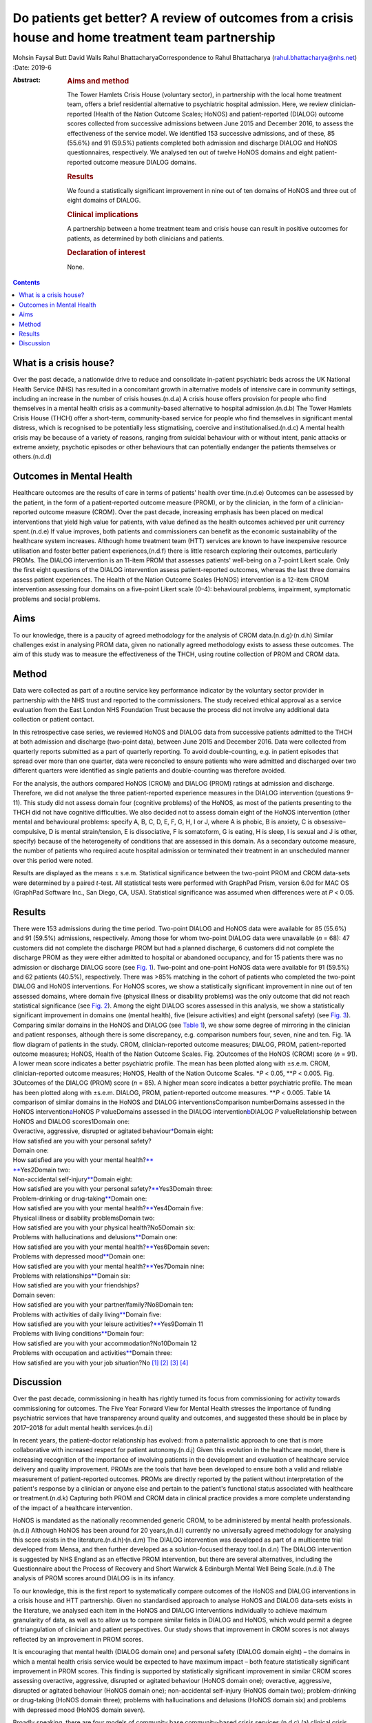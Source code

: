 ====================================================================================================
Do patients get better? A review of outcomes from a crisis house and home treatment team partnership
====================================================================================================

Mohsin Faysal Butt
David Walls
Rahul BhattacharyaCorrespondence to Rahul Bhattacharya
(rahul.bhattacharya@nhs.net)
:Date: 2019-6

:Abstract:
   .. rubric:: Aims and method
      :name: sec_a1

   The Tower Hamlets Crisis House (voluntary sector), in partnership
   with the local home treatment team, offers a brief residential
   alternative to psychiatric hospital admission. Here, we review
   clinician-reported (Health of the Nation Outcome Scales; HoNOS) and
   patient-reported (DIALOG) outcome scores collected from successive
   admissions between June 2015 and December 2016, to assess the
   effectiveness of the service model. We identified 153 successive
   admissions, and of these, 85 (55.6%) and 91 (59.5%) patients
   completed both admission and discharge DIALOG and HoNOS
   questionnaires, respectively. We analysed ten out of twelve HoNOS
   domains and eight patient-reported outcome measure DIALOG domains.

   .. rubric:: Results
      :name: sec_a2

   We found a statistically significant improvement in nine out of ten
   domains of HoNOS and three out of eight domains of DIALOG.

   .. rubric:: Clinical implications
      :name: sec_a3

   A partnership between a home treatment team and crisis house can
   result in positive outcomes for patients, as determined by both
   clinicians and patients.

   .. rubric:: Declaration of interest
      :name: sec_a4

   None.


.. contents::
   :depth: 3
..

.. _sec1-1:

What is a crisis house?
=======================

Over the past decade, a nationwide drive to reduce and consolidate
in-patient psychiatric beds across the UK National Health Service (NHS)
has resulted in a concomitant growth in alternative models of intensive
care in community settings, including an increase in the number of
crisis houses.(n.d.a) A crisis house offers provision for people who
find themselves in a mental health crisis as a community-based
alternative to hospital admission.(n.d.b) The Tower Hamlets Crisis House
(THCH) offer a short-term, community-based service for people who find
themselves in significant mental distress, which is recognised to be
potentially less stigmatising, coercive and institutionalised.(n.d.c) A
mental health crisis may be because of a variety of reasons, ranging
from suicidal behaviour with or without intent, panic attacks or extreme
anxiety, psychotic episodes or other behaviours that can potentially
endanger the patients themselves or others.(n.d.d)

.. _sec1-2:

Outcomes in Mental Health
=========================

Healthcare outcomes are the results of care in terms of patients' health
over time.(n.d.e) Outcomes can be assessed by the patient, in the form
of a patient-reported outcome measure (PROM), or by the clinician, in
the form of a clinician-reported outcome measure (CROM). Over the past
decade, increasing emphasis has been placed on medical interventions
that yield high value for patients, with value defined as the health
outcomes achieved per unit currency spent.(n.d.e) If value improves,
both patients and commissioners can benefit as the economic
sustainability of the healthcare system increases. Although home
treatment team (HTT) services are known to have inexpensive resource
utilisation and foster better patient experiences,(n.d.f) there is
little research exploring their outcomes, particularly PROMs. The DIALOG
intervention is an 11-item PROM that assesses patients' well-being on a
7-point Likert scale. Only the first eight questions of the DIALOG
intervention assess patient-reported outcomes, whereas the last three
domains assess patient experiences. The Health of the Nation Outcome
Scales (HoNOS) intervention is a 12-item CROM intervention assessing
four domains on a five-point Likert scale (0–4): behavioural problems,
impairment, symptomatic problems and social problems.

.. _sec1-3:

Aims
====

To our knowledge, there is a paucity of agreed methodology for the
analysis of CROM data.(n.d.g)\ :sup:`,`\ (n.d.h) Similar challenges
exist in analysing PROM data, given no nationally agreed methodology
exists to assess these outcomes. The aim of this study was to measure
the effectiveness of the THCH, using routine collection of PROM and CROM
data.

.. _sec2:

Method
======

Data were collected as part of a routine service key performance
indicator by the voluntary sector provider in partnership with the NHS
trust and reported to the commissioners. The study received ethical
approval as a service evaluation from the East London NHS Foundation
Trust because the process did not involve any additional data collection
or patient contact.

In this retrospective case series, we reviewed HoNOS and DIALOG data
from successive patients admitted to the THCH at both admission and
discharge (two-point data), between June 2015 and December 2016. Data
were collected from quarterly reports submitted as a part of quarterly
reporting. To avoid double-counting, e.g. in patient episodes that
spread over more than one quarter, data were reconciled to ensure
patients who were admitted and discharged over two different quarters
were identified as single patients and double-counting was therefore
avoided.

For the analysis, the authors compared HoNOS (CROM) and DIALOG (PROM)
ratings at admission and discharge. Therefore, we did not analyse the
three patient-reported experience measures in the DIALOG intervention
(questions 9–11). This study did not assess domain four (cognitive
problems) of the HoNOS, as most of the patients presenting to the THCH
did not have cognitive difficulties. We also decided not to assess
domain eight of the HoNOS intervention (other mental and behavioural
problems: specify A, B, C, D, E, F, G, H, I or J, where A is phobic, B
is anxiety, C is obsessive–compulsive, D is mental strain/tension, E is
dissociative, F is somatoform, G is eating, H is sleep, I is sexual and
J is other, specify) because of the heterogeneity of conditions that are
assessed in this domain. As a secondary outcome measure, the number of
patients who required acute hospital admission or terminated their
treatment in an unscheduled manner over this period were noted.

Results are displayed as the means ± s.e.m. Statistical significance
between the two-point PROM and CROM data-sets were determined by a
paired *t*-test. All statistical tests were performed with GraphPad
Prism, version 6.0d for MAC OS (GraphPad Software Inc., San Diego, CA,
USA). Statistical significance was assumed when differences were at
*P* < 0.05.

.. _sec3:

Results
=======

| There were 153 admissions during the time period. Two-point DIALOG and
  HoNOS data were available for 85 (55.6%) and 91 (59.5%) admissions,
  respectively. Among those for whom two-point DIALOG data were
  unavailable (*n* = 68): 47 customers did not complete the discharge
  PROM but had a planned discharge, 6 customers did not complete the
  discharge PROM as they were either admitted to hospital or abandoned
  occupancy, and for 15 patients there was no admission or discharge
  DIALOG score (see `Fig. 1 <#fig01>`__). Two-point and one-point HoNOS
  data were available for 91 (59.5%) and 62 patients (40.5%),
  respectively. There was >85% matching in the cohort of patients who
  completed the two-point DIALOG and HoNOS interventions. For HoNOS
  scores, we show a statistically significant improvement in nine out of
  ten assessed domains, where domain five (physical illness or
  disability problems) was the only outcome that did not reach
  statistical significance (see `Fig. 2 <#fig02>`__). Among the eight
  DIALOG scores assessed in this analysis, we show a statistically
  significant improvement in domains one (mental health), five (leisure
  activities) and eight (personal safety) (see `Fig. 3 <#fig03>`__).
  Comparing similar domains in the HoNOS and DIALOG (see `Table
  1 <#tab01>`__), we show some degree of mirroring in the clinician and
  patient responses, although there is some discrepancy, e.g. comparison
  numbers four, seven, nine and ten. Fig. 1A flow diagram of patients in
  the study. CROM, clinician-reported outcome measures; DIALOG, PROM,
  patient-reported outcome measures; HoNOS, Health of the Nation Outcome
  Scales. Fig. 2Outcomes of the HoNOS (CROM) score (*n* = 91). A lower
  mean score indicates a better psychiatric profile. The mean has been
  plotted along with ±s.e.m. CROM, clinician-reported outcome measures;
  HoNOS, Health of the Nation Outcome Scales. \*\ *P* < 0.05,
  \*\*\ *P* < 0.005. Fig. 3Outcomes of the DIALOG (PROM) score
  (*n* = 85). A higher mean score indicates a better psychiatric
  profile. The mean has been plotted along with ±s.e.m. DIALOG, PROM,
  patient-reported outcome measures. \*\*\ *P* < 0.005. Table 1A
  comparison of similar domains in the HoNOS and DIALOG
  interventionsComparison numberDomains assessed in the HoNOS
  intervention\ `a <#tfn1_2>`__\ HoNOS *P* valueDomains assessed in the
  DIALOG intervention\ `b <#tfn1_3>`__\ DIALOG *P* valueRelationship
  between HoNOS and DIALOG scores1Domain one:
| Overactive, aggressive, disrupted or agitated
  behaviour\ `\* <#tfn1_4>`__\ Domain eight:
| How satisfied are you with your personal safety?
| Domain one:
| How satisfied are you with your mental health?\ `\*\* <#tfn1_4>`__
| `\*\* <#tfn1_4>`__\ Yes2Domain two:
| Non-accidental self-injury\ `\*\* <#tfn1_4>`__\ Domain eight:
| How satisfied are you with your personal
  safety?\ `\*\* <#tfn1_4>`__\ Yes3Domain three:
| Problem-drinking or drug-taking\ `\*\* <#tfn1_4>`__\ Domain one:
| How satisfied are you with your mental
  health?\ `\*\* <#tfn1_4>`__\ Yes4Domain five:
| Physical illness or disability problemsDomain two:
| How satisfied are you with your physical health?No5Domain six:
| Problems with hallucinations and delusions\ `\*\* <#tfn1_4>`__\ Domain
  one:
| How satisfied are you with your mental
  health?\ `\*\* <#tfn1_4>`__\ Yes6Domain seven:
| Problems with depressed mood\ `\*\* <#tfn1_4>`__\ Domain one:
| How satisfied are you with your mental
  health?\ `\*\* <#tfn1_4>`__\ Yes7Domain nine:
| Problems with relationships\ `\*\* <#tfn1_4>`__\ Domain six:
| How satisfied are you with your friendships?
| Domain seven:
| How satisfied are you with your partner/family?No8Domain ten:
| Problems with activities of daily living\ `\*\* <#tfn1_4>`__\ Domain
  five:
| How satisfied are you with your leisure
  activities?\ `\*\* <#tfn1_4>`__\ Yes9Domain 11
| Problems with living conditions\ `\*\* <#tfn1_4>`__\ Domain four:
| How satisfied are you with your accommodation?No10Domain 12
| Problems with occupation and activities\ `\*\* <#tfn1_4>`__\ Domain
  three:
| How satisfied are you with your job situation?No [1]_ [2]_ [3]_ [4]_

.. _sec4:

Discussion
==========

Over the past decade, commissioning in health has rightly turned its
focus from commissioning for activity towards commissioning for
outcomes. The Five Year Forward View for Mental Health stresses the
importance of funding psychiatric services that have transparency around
quality and outcomes, and suggested these should be in place by
2017–2018 for adult mental health services.(n.d.i)

In recent years, the patient–doctor relationship has evolved: from a
paternalistic approach to one that is more collaborative with increased
respect for patient autonomy.(n.d.j) Given this evolution in the
healthcare model, there is increasing recognition of the importance of
involving patients in the development and evaluation of healthcare
service delivery and quality improvement. PROMs are the tools that have
been developed to ensure both a valid and reliable measurement of
patient-reported outcomes. PROMs are directly reported by the patient
without interpretation of the patient's response by a clinician or
anyone else and pertain to the patient's functional status associated
with healthcare or treatment.(n.d.k) Capturing both PROM and CROM data
in clinical practice provides a more complete understanding of the
impact of a healthcare intervention.

HoNOS is mandated as the nationally recommended generic CROM, to be
administered by mental health professionals.(n.d.i) Although HoNOS has
been around for 20 years,(n.d.l) currently no universally agreed
methodology for analysing this score exists in the
literature.(n.d.h)\ :sup:`,`\ (n.d.m) The DIALOG intervention was
developed as part of a multicentre trial developed from Mensa, and then
further developed as a solution-focused therapy tool.(n.d.n) The DIALOG
intervention is suggested by NHS England as an effective PROM
intervention, but there are several alternatives, including the
Questionnaire about the Process of Recovery and Short Warwick &
Edinburgh Mental Well Being Scale.(n.d.i) The analysis of PROM scores
around DIALOG is in its infancy.

To our knowledge, this is the first report to systematically compare
outcomes of the HoNOS and DIALOG interventions in a crisis house and HTT
partnership. Given no standardised approach to analyse HoNOS and DIALOG
data-sets exists in the literature, we analysed each item in the HoNOS
and DIALOG interventions individually to achieve maximum granularity of
data, as well as to allow us to compare similar fields in DIALOG and
HoNOS, which would permit a degree of triangulation of clinician and
patient perspectives. Our study shows that improvement in CROM scores is
not always reflected by an improvement in PROM scores.

It is encouraging that mental health (DIALOG domain one) and personal
safety (DIALOG domain eight) – the domains in which a mental health
crisis service would be expected to have maximum impact – both feature
statistically significant improvement in PROM scores. This finding is
supported by statistically significant improvement in similar CROM
scores assessing overactive, aggressive, disrupted or agitated behaviour
(HoNOS domain one); overactive, aggressive, disrupted or agitated
behaviour (HoNOS domain one); non-accidental self-injury (HoNOS domain
two); problem-drinking or drug-taking (HoNOS domain three); problems
with hallucinations and delusions (HoNOS domain six) and problems with
depressed mood (HoNOS domain seven).

Broadly speaking, there are four models of community base
community-based crisis services:(n.d.c) (a) clinical crisis houses,
providing residential services with staff onsite through the night and
have a high level of clinical staff involved in providing onsite care;
(b) specialist crisis houses, which share similar features to clinical
crisis houses but are aimed at specific groups such as women and people
with early psychosis; (c) crisis team beds, which provide a small number
of beds aimed at short stays and are fully integrated with Crisis
resolution and home treatment (CRHT) teams and (d) non-clinical
alternatives, which are mainly managed by the voluntary sector with few
clinical staff but many have also forged strong links with CRHT teams.
Not all crisis houses have the same degree of collaboration with CRHTs,
nor do they all offer residential support; for example, the Dial House
in Leeds, UK.(n.d.o) The THCH, established in 2010, is a partnership
between the voluntary sector provider Look Ahead and East London NHS
Foundation Trust (ELFT). The THCH service is embedded within the HTT,
which ‘gate-keeps’ all admissions to the accommodation. There were
initially five beds in the facility, which expanded to a ten-bed service
in 2012. We would consider our model a hybrid of model (a) and (c) and
our results indicate that such a model is effective in facilitating
patient recovery. Given the heterogeneity of crisis house models, our
outcomes cannot be generalised to other models of crisis house.

Our study is not without limitations, one being the limited sample size.
Indeed, patients have a right to refuse to complete the DIALOG
questionnaire, which explains the relatively little DIALOG data compared
with HoNOS (85 *v.* 91). Although we attempted to administer the HoNOS
scale to all patients, this could be done more predictably at admission:
unscheduled discharges or very short admissions limited the opportunity
to obtain discharge, and consequently, two-point data.

Unfortunately, the data used to analyse CROM and PROM outcomes did not
include demographic details or ICD-10 codes. This information would have
clarified the groups of individuals who most benefitted from the crisis
house intervention. A previous multicentre study comparing the crisis
house model to an in-patient psychiatric service noted that patient
populations using both services were different with regards to gender,
ethnicity and ICD 10.(n.d.p) This dissimilarity could mean crisis houses
are not a ‘true’ alternative to hospital admission, as the crisis house
service could be treating patients who are not as unwell. This is an
issue that does not affect the THCH: in a separate analysis performed by
our group in 2015, we reviewed the patient profiles of crisis house
clients (*n* = 299) and compared these with admissions to an acute
in-patient ward (*n* = 677), and found that patients matched on gender,
ethnicity and ICD-10 code (results were presented as a poster at the
RCPsych International Congress(n.d.q)).

For (the majority of) patients who demonstrated an improvement in HoNOS
and DIALOG scores, we are unable to comment on the precise intervention,
or indeed the interplay of interventions, that facilitated improvement
in their mental health. Was it being in a safe environment, the
therapeutic relationship, pharmacotherapy, practical support or natural
resolution of their social crises? In the absence of specific
documentation of diagnoses, interventions offered and a ‘control’ group
(e.g. an in-patient population), we are unable to discern the elements
of the crisis house admission that were effective. It is also possible
that this study has overestimated the impact of a crisis house
intervention in the HoNOS and DIALOG scores, given patients for whom
two-point data is available are more likely to have had a favourable
course of treatment, as they would have been more engaged with staff and
not made an unscheduled departure or required acute hospital admission.

In conclusion, we report evidence that a crisis house and HTT
partnership can result in favourable results particularly around
patients' mental health and safety as assessed by both the patient and
clinician. Our findings support the effectiveness of a novel partnership
model, supporting its continuance, and providing data to help mental
health commissioners elsewhere in determining their local model of
crisis care. Despite the study's limitations, its findings are worth
disseminating, given that the evidence base for HTTs is inadequate and
is even less established for crisis houses. Furthermore, the routine use
of clinical outcome measurements in adult mental health remains patchy,
despite significant national drivers. Our findings make a sizeable
contribution to the limited literature describing the crisis house
service, which is often poorly understood and infrequently commissioned.
We hope this study encourages similar services to routinely collect and
analyse PROM and CROM scores to develop a rich evidence base in this
field.

**Mohsin Faysal Butt** is a medical student at Barts and The London
School of Medicine and Dentistry, UK. **David Walls** is manager of
Tower Hamlets Crisis House service, Lookahead Housing, UK. **Rahul
Bhattacharya** is a consultant psychiatrist with the Tower Hamlets Home
Treatment Team and clinical lead for Crisis House, East London NHS
Foundation Trust, UK.

.. container:: references csl-bib-body hanging-indent
   :name: refs

   .. container:: csl-entry
      :name: ref-ref1

      n.d.a.

   .. container:: csl-entry
      :name: ref-ref2

      n.d.b.

   .. container:: csl-entry
      :name: ref-ref3

      n.d.c.

   .. container:: csl-entry
      :name: ref-ref4

      n.d.d.

   .. container:: csl-entry
      :name: ref-ref5

      n.d.e.

   .. container:: csl-entry
      :name: ref-ref6

      n.d.f.

   .. container:: csl-entry
      :name: ref-ref7

      n.d.g.

   .. container:: csl-entry
      :name: ref-ref8

      n.d.h.

   .. container:: csl-entry
      :name: ref-ref9

      n.d.i.

   .. container:: csl-entry
      :name: ref-ref10

      n.d.j.

   .. container:: csl-entry
      :name: ref-ref11

      n.d.k.

   .. container:: csl-entry
      :name: ref-ref12

      n.d.l.

   .. container:: csl-entry
      :name: ref-ref13

      n.d.m.

   .. container:: csl-entry
      :name: ref-ref14

      n.d.n.

   .. container:: csl-entry
      :name: ref-ref15

      n.d.o.

   .. container:: csl-entry
      :name: ref-ref16

      n.d.p.

   .. container:: csl-entry
      :name: ref-ref17

      n.d.q.

.. [1]
   DIALOG, PROM, patient-reported outcome measures; HoNOS, Health of the
   Nation Outcome Scales.

.. [2]
   This study did not assess domain four (cognitive problems) or domain
   eight (other mental and behavioural problems: specify A, B, C, D, E,
   F, G, H, I or J, where A is phobic, B is anxiety, C is
   obsessive–compulsive, D is mental strain/tension, E is dissociative,
   F is somatoform, G is eating, H is sleep, I is sexual and J is other,
   specify; all items are scored on a range from zero to four).

.. [3]
   This study did not assess domain nine (How satisfied are you with
   your medication?), domain ten (How satisfied are you with the
   practical help you receive?) or domain 11 (How satisfied are you with
   the consultations with mental health professionals?). All domains are
   assessed on a range from one to seven.

.. [4]
   *P* < 0.05, \*\*\ \ *P* < 0.005.
